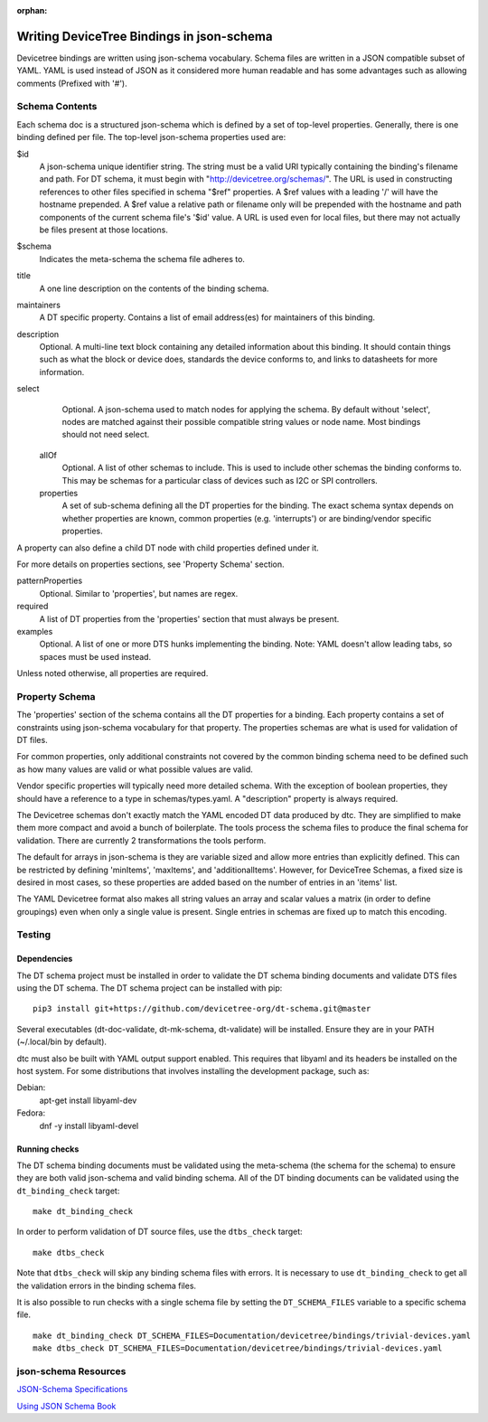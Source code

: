 :orphan:

Writing DeviceTree Bindings in json-schema
==========================================

Devicetree bindings are written using json-schema vocabulary. Schema files are
written in a JSON compatible subset of YAML. YAML is used instead of JSON as it
considered more human readable and has some advantages such as allowing
comments (Prefixed with '#').

Schema Contents
---------------

Each schema doc is a structured json-schema which is defined by a set of
top-level properties. Generally, there is one binding defined per file. The
top-level json-schema properties used are:

$id
  A json-schema unique identifier string. The string must be a valid
  URI typically containing the binding's filename and path. For DT schema, it must
  begin with "http://devicetree.org/schemas/". The URL is used in constructing
  references to other files specified in schema "$ref" properties. A $ref values
  with a leading '/' will have the hostname prepended. A $ref value a relative
  path or filename only will be prepended with the hostname and path components
  of the current schema file's '$id' value. A URL is used even for local files,
  but there may not actually be files present at those locations.

$schema
  Indicates the meta-schema the schema file adheres to.

title
  A one line description on the contents of the binding schema.

maintainers
  A DT specific property. Contains a list of email address(es)
  for maintainers of this binding.

description
  Optional. A multi-line text block containing any detailed
  information about this binding. It should contain things such as what the block
  or device does, standards the device conforms to, and links to datasheets for
  more information.

select
  Optional. A json-schema used to match nodes for applying the
  schema. By default without 'select', nodes are matched against their possible
  compatible string values or node name. Most bindings should not need select.

 allOf
  Optional. A list of other schemas to include. This is used to
  include other schemas the binding conforms to. This may be schemas for a
  particular class of devices such as I2C or SPI controllers.

 properties
  A set of sub-schema defining all the DT properties for the
  binding. The exact schema syntax depends on whether properties are known,
  common properties (e.g. 'interrupts') or are binding/vendor specific properties.

A property can also define a child DT node with child properties defined
under it.

For more details on properties sections, see 'Property Schema' section.

patternProperties
  Optional. Similar to 'properties', but names are regex.

required
  A list of DT properties from the 'properties' section that
  must always be present.

examples
  Optional. A list of one or more DTS hunks implementing the
  binding. Note: YAML doesn't allow leading tabs, so spaces must be used instead.

Unless noted otherwise, all properties are required.

Property Schema
---------------

The 'properties' section of the schema contains all the DT properties for a
binding. Each property contains a set of constraints using json-schema
vocabulary for that property. The properties schemas are what is used for
validation of DT files.

For common properties, only additional constraints not covered by the common
binding schema need to be defined such as how many values are valid or what
possible values are valid.

Vendor specific properties will typically need more detailed schema. With the
exception of boolean properties, they should have a reference to a type in
schemas/types.yaml. A "description" property is always required.

The Devicetree schemas don't exactly match the YAML encoded DT data produced by
dtc. They are simplified to make them more compact and avoid a bunch of
boilerplate. The tools process the schema files to produce the final schema for
validation. There are currently 2 transformations the tools perform.

The default for arrays in json-schema is they are variable sized and allow more
entries than explicitly defined. This can be restricted by defining 'minItems',
'maxItems', and 'additionalItems'. However, for DeviceTree Schemas, a fixed
size is desired in most cases, so these properties are added based on the
number of entries in an 'items' list.

The YAML Devicetree format also makes all string values an array and scalar
values a matrix (in order to define groupings) even when only a single value
is present. Single entries in schemas are fixed up to match this encoding.

Testing
-------

Dependencies
~~~~~~~~~~~~

The DT schema project must be installed in order to validate the DT schema
binding documents and validate DTS files using the DT schema. The DT schema
project can be installed with pip::

    pip3 install git+https://github.com/devicetree-org/dt-schema.git@master

Several executables (dt-doc-validate, dt-mk-schema, dt-validate) will be
installed. Ensure they are in your PATH (~/.local/bin by default).

dtc must also be built with YAML output support enabled. This requires that
libyaml and its headers be installed on the host system. For some distributions
that involves installing the development package, such as:

Debian:
  apt-get install libyaml-dev
Fedora:
  dnf -y install libyaml-devel

Running checks
~~~~~~~~~~~~~~

The DT schema binding documents must be validated using the meta-schema (the
schema for the schema) to ensure they are both valid json-schema and valid
binding schema. All of the DT binding documents can be validated using the
``dt_binding_check`` target::

    make dt_binding_check

In order to perform validation of DT source files, use the ``dtbs_check`` target::

    make dtbs_check

Note that ``dtbs_check`` will skip any binding schema files with errors. It is
necessary to use ``dt_binding_check`` to get all the validation errors in the
binding schema files.

It is also possible to run checks with a single schema file by setting the
``DT_SCHEMA_FILES`` variable to a specific schema file.

::

    make dt_binding_check DT_SCHEMA_FILES=Documentation/devicetree/bindings/trivial-devices.yaml
    make dtbs_check DT_SCHEMA_FILES=Documentation/devicetree/bindings/trivial-devices.yaml


json-schema Resources
---------------------


`JSON-Schema Specifications <http://json-schema.org/>`_

`Using JSON Schema Book <http://usingjsonschema.com/>`_

